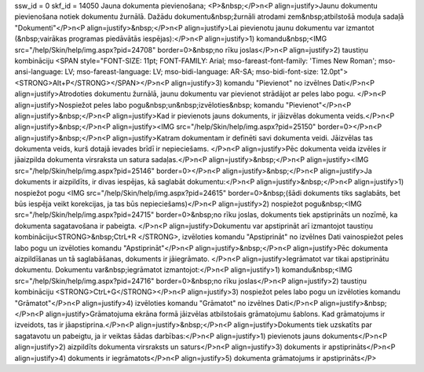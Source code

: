 ssw_id = 0skf_id = 14050Jauna dokumenta pievienošana;<P>&nbsp;</P>\n<P align=justify>Jaunu dokumentu pievienošana notiek dokumentu žurnālā. Dažādu dokumentu&nbsp;žurnāli atrodami zem&nbsp;atbilstošā moduļa sadaļā "Dokumenti"</P>\n<P align=justify>&nbsp;</P>\n<P align=justify>Lai pievienotu jaunu dokumentu var izmantot (&nbsp;vairākas programas piedāvātās iespējas):</P>\n<P align=justify>1) komandu&nbsp;<IMG src="/help/Skin/help/img.aspx?pid=24708" border=0>&nbsp;no rīku joslas</P>\n<P align=justify>2) taustiņu kombināciju <SPAN style="FONT-SIZE: 11pt; FONT-FAMILY: Arial; mso-fareast-font-family: \'Times New Roman\'; mso-ansi-language: LV; mso-fareast-language: LV; mso-bidi-language: AR-SA; mso-bidi-font-size: 12.0pt"><STRONG>Alt+P</STRONG></SPAN></P>\n<P align=justify>3) komandu "Pievienot" no izvēlnes Dati</P>\n<P align=justify>Atrodoties dokumentu žurnālā, jaunu dokumentu var pievienot strādājot ar peles labo pogu. </P>\n<P align=justify>Nospiežot peles labo pogu&nbsp;un&nbsp;izvēloties&nbsp; komandu "Pievienot"</P>\n<P align=justify>&nbsp;</P>\n<P align=justify>Kad ir pievienots jauns dokuments, ir jāizvēlas dokumenta veids.</P>\n<P align=justify>&nbsp;</P>\n<P align=justify><IMG src="/help/Skin/help/img.aspx?pid=25150" border=0></P>\n<P align=justify>&nbsp;</P>\n<P align=justify>Katram dokumentam ir definēti savi dokumenta veidi. Jāizvēlas tas dokumenta veids, kurš dotajā ievades brīdī ir nepieciešams. </P>\n<P align=justify>Pēc dokumenta veida izvēles ir jāaizpilda dokumenta virsraksta un satura sadaļas.</P>\n<P align=justify>&nbsp;</P>\n<P align=justify><IMG src="/help/Skin/help/img.aspx?pid=25146" border=0></P>\n<P align=justify>&nbsp;</P>\n<P align=justify>Ja dokuments ir aizpildīts, ir divas iespējas, kā saglabāt dokumentu:</P>\n<P align=justify>&nbsp;</P>\n<P align=justify>1) nospiežot pogu <IMG src="/help/Skin/help/img.aspx?pid=24615" border=0>&nbsp;(šādi dokuments tiks saglabāts, bet būs iespēja veikt korekcijas, ja tas būs nepieciešams)</P>\n<P align=justify>2) nospiežot pogu&nbsp;<IMG src="/help/Skin/help/img.aspx?pid=24715" border=0>&nbsp;no rīku joslas, dokuments tiek apstiprināts un nozīmē, ka dokumenta sagatavošana ir pabeigta. </P>\n<P align=justify>Dokumentu var apstiprināt arī izmantojot taustiņu kombināciju<STRONG>&nbsp;CtrL+R </STRONG>, izvēloties komandu "Apstiprināt" no izvēlnes Dati vainospiežot peles labo pogu un izvēloties komandu "Apstiprināt"</P>\n<P align=justify>&nbsp;</P>\n<P align=justify>Pēc dokumenta aizpildīšanas un tā saglabāšanas, dokuments ir jāiegrāmato. </P>\n<P align=justify>Iegrāmatot var tikai apstiprinātu dokumentu. Dokumentu var&nbsp;iegrāmatot izmantojot:</P>\n<P align=justify>1) komandu&nbsp;<IMG src="/help/Skin/help/img.aspx?pid=24716" border=0>&nbsp;no rīku joslas</P>\n<P align=justify>2) taustiņu kombināciju <STRONG>CtrL+G</STRONG></P>\n<P align=justify>3) nospiežot peles labo pogu un izvēloties komandu "Grāmatot"</P>\n<P align=justify>4) izvēloties komandu "Grāmatot" no izvēlnes Dati</P>\n<P align=justify>&nbsp;</P>\n<P align=justify>Grāmatojuma ekrāna formā jāizvēlas atbilstošais grāmatojumu šablons. Kad grāmatojums ir izveidots, tas ir jāapstiprina.</P>\n<P align=justify>&nbsp;</P>\n<P align=justify>Dokuments tiek uzskatīts par sagatavotu un pabeigtu, ja ir veiktas šādas darbības:</P>\n<P align=justify>1) pievienots jauns dokuments</P>\n<P align=justify>2) aizpildīts dokumenta virsraksts un saturs</P>\n<P align=justify>3) dokuments ir apstiprināts</P>\n<P align=justify>4) dokuments ir iegrāmatots</P>\n<P align=justify>5) dokumenta grāmatojums ir apstiprināts</P>